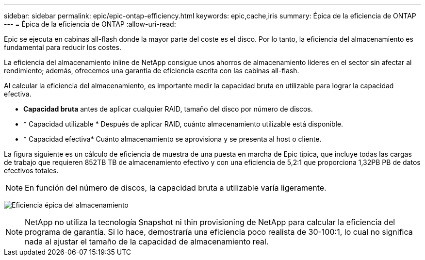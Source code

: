 ---
sidebar: sidebar 
permalink: epic/epic-ontap-efficiency.html 
keywords: epic,cache,iris 
summary: Épica de la eficiencia de ONTAP 
---
= Épica de la eficiencia de ONTAP
:allow-uri-read: 


[role="lead"]
Epic se ejecuta en cabinas all-flash donde la mayor parte del coste es el disco. Por lo tanto, la eficiencia del almacenamiento es fundamental para reducir los costes.

La eficiencia del almacenamiento inline de NetApp consigue unos ahorros de almacenamiento líderes en el sector sin afectar al rendimiento; además, ofrecemos una garantía de eficiencia escrita con las cabinas all-flash.

Al calcular la eficiencia del almacenamiento, es importante medir la capacidad bruta en utilizable para lograr la capacidad efectiva.

* *Capacidad bruta* antes de aplicar cualquier RAID, tamaño del disco por número de discos.
* * Capacidad utilizable * Después de aplicar RAID, cuánto almacenamiento utilizable está disponible.
* * Capacidad efectiva* Cuánto almacenamiento se aprovisiona y se presenta al host o cliente.


La figura siguiente es un cálculo de eficiencia de muestra de una puesta en marcha de Epic típica, que incluye todas las cargas de trabajo que requieren 852TB TB de almacenamiento efectivo y con una eficiencia de 5,2:1 que proporciona 1,32PB PB de datos efectivos totales.


NOTE: En función del número de discos, la capacidad bruta a utilizable varía ligeramente.

image:epic-efficiency.png["Eficiencia épica del almacenamiento"]


NOTE: NetApp no utiliza la tecnología Snapshot ni thin provisioning de NetApp para calcular la eficiencia del programa de garantía. Si lo hace, demostraría una eficiencia poco realista de 30-100:1, lo cual no significa nada al ajustar el tamaño de la capacidad de almacenamiento real.
